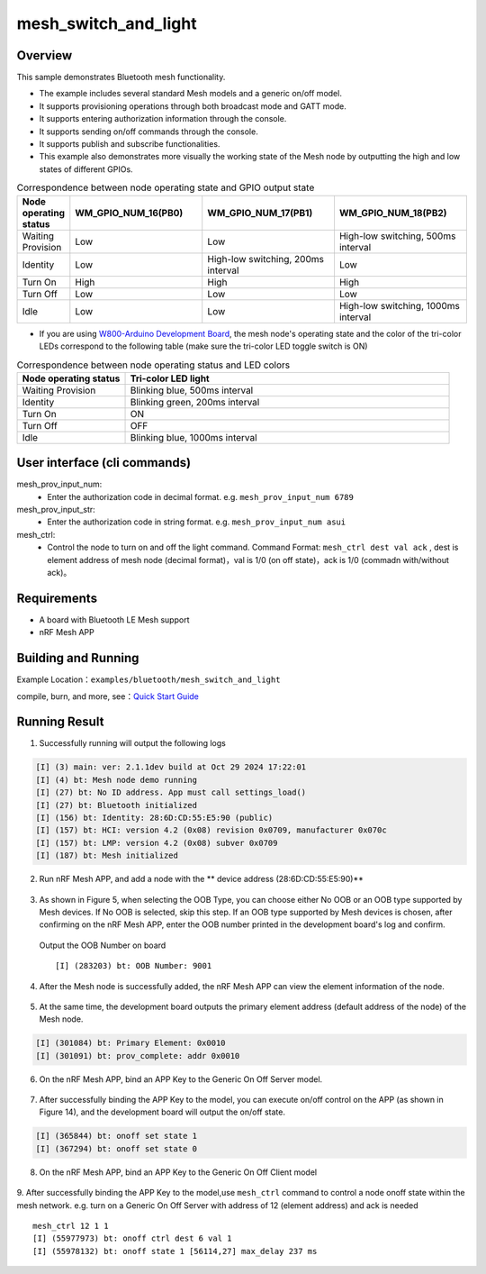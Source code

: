 .. _ble_mesh_switch_and_light_sample_en:

mesh_switch_and_light
######################

Overview
********

This sample demonstrates Bluetooth mesh functionality. 

- The example includes several standard Mesh models and a generic on/off model.

- It supports provisioning operations through both broadcast mode and GATT mode.

- It supports entering authorization information through the console.

- It supports sending on/off commands through the console.

- It supports publish and subscribe functionalities.

- This example also demonstrates more visually the working state of the Mesh node by outputting the high and low states of different GPIOs.
   
.. csv-table:: Correspondence between node operating state and GPIO output state
    :header: "Node operating status", "WM_GPIO_NUM_16(PB0)", "WM_GPIO_NUM_17(PB1)", "WM_GPIO_NUM_18(PB2)"
    :widths: 10, 30, 30, 30

    "Waiting Provision ", "Low", "Low", "High-low switching, 500ms interval"
    "Identity ", "Low", "High-low switching, 200ms interval", "Low"
    "Turn On ", "High", "High", "High"
	"Turn Off ", "Low", "Low", "Low"
	"Idle ", "Low", "Low", "High-low switching, 1000ms interval"


- If you are using `W800-Arduino Development Board <https://doc.winnermicro.net/w800/en/latest/get_started/w800_arduino.html>`_, the mesh node's operating state and the color of the tri-color LEDs correspond to the following table (make sure the tri-color LED toggle switch is ON)

.. csv-table:: Correspondence between node operating status and LED colors
    :header: "Node operating status", "Tri-color LED light"
    :widths: 10, 30

    "Waiting Provision ", "Blinking blue, 500ms interval"
    "Identity ", "Blinking green, 200ms interval"
    "Turn On ", "ON"
    "Turn Off ", "OFF"
    "Idle ", "Blinking blue, 1000ms interval"


User interface (cli commands)
******************************

mesh_prov_input_num:
   * Enter the authorization code in decimal format. e.g. ``mesh_prov_input_num 6789`` 

mesh_prov_input_str:
   * Enter the authorization code in string format. e.g. ``mesh_prov_input_num asui``

mesh_ctrl:
   * Control the node to turn on and off the light command. Command Format: ``mesh_ctrl dest val ack`` , dest is element address of mesh node (decimal format)，val is 1/0 (on off state)，ack is 1/0 (commadn with/without ack)。 

Requirements
************

* A board with Bluetooth LE Mesh support
* nRF Mesh APP


Building and Running
********************

Example Location：``examples/bluetooth/mesh_switch_and_light``

compile, burn, and more, see：`Quick Start Guide <https://doc.winnermicro.net/w800/en/latest/get_started/index.html>`_

Running Result
***************

1. Successfully running will output the following logs

.. code-block:: console

	[I] (3) main: ver: 2.1.1dev build at Oct 29 2024 17:22:01
	[I] (4) bt: Mesh node demo running
	[I] (27) bt: No ID address. App must call settings_load()
	[I] (27) bt: Bluetooth initialized
	[I] (156) bt: Identity: 28:6D:CD:55:E5:90 (public)
	[I] (157) bt: HCI: version 4.2 (0x08) revision 0x0709, manufacturer 0x070c
	[I] (157) bt: LMP: version 4.2 (0x08) subver 0x0709
	[I] (187) bt: Mesh initialized
	
2. Run nRF Mesh APP, and add a node with the ** device address (28:6D:CD:55:E5:90)** 

.. figure:: assert/mesh_add_node.svg
    :align: center
	
3. As shown in Figure 5, when selecting the OOB Type, you can choose either No OOB or an OOB type supported by Mesh devices. If No OOB is selected, skip this step. If an OOB type supported by Mesh devices is chosen, after confirming on the nRF Mesh APP, enter the OOB number printed in the development board's log and confirm.

  Output the OOB Number on board  ::

	[I] (283203) bt: OOB Number: 9001


.. figure:: assert/mesh_auth.svg
    :align: center	

4. After the Mesh node is successfully added, the nRF Mesh APP can view the element information of the node.

.. figure:: assert/mesh_elements.svg
    :align: center

5. At the same time, the development board outputs the primary element address (default address of the node) of the Mesh node.

.. code-block:: console

	[I] (301084) bt: Primary Element: 0x0010
	[I] (301091) bt: prov_complete: addr 0x0010

6. On the nRF Mesh APP, bind an APP Key to the Generic On Off Server model. 

.. figure:: assert/mesh_onoff_server.svg
    :align: center

7. After successfully binding the APP Key to the model, you can execute on/off control on the APP (as shown in Figure 14), and the development board will output the on/off state.	

.. code-block:: console

	[I] (365844) bt: onoff set state 1
	[I] (367294) bt: onoff set state 0

8. On the nRF Mesh APP, bind an APP Key to the Generic On Off Client model

.. figure:: assert/mesh_onoff_client.svg
    :align: center


9. After successfully binding the APP Key to the model,use ``mesh_ctrl`` command to control a node onoff state within the mesh network. e.g. turn on a Generic On Off Server with address of 12 (element address) and ack is needed 
::

	mesh_ctrl 12 1 1
	[I] (55977973) bt: onoff ctrl dest 6 val 1
	[I] (55978132) bt: onoff state 1 [56114,27] max_delay 237 ms

